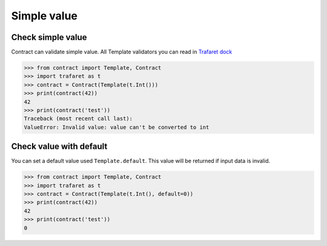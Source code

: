 Simple value
============


Check simple value
------------------

Contract can validate simple value. 
All Template validators you can read in `Trafaret dock`_

.. code-block:: python

    >>> from contract import Template, Contract
    >>> import trafaret as t
    >>> contract = Contract(Template(t.Int()))
    >>> print(contract(42))
    42
    >>> print(contract('test'))
    Traceback (most recent call last):
    ValueError: Invalid value: value can't be converted to int

.. _Trafaret dock: https://trafaret.readthedocs.io/en/latest/

Check value with default
------------------------
You can set a default value used ``Template.default``. This value will be returned if input data is invalid.

.. code-block:: python

    >>> from contract import Template, Contract
    >>> import trafaret as t
    >>> contract = Contract(Template(t.Int(), default=0))
    >>> print(contract(42))
    42
    >>> print(contract('test'))
    0


